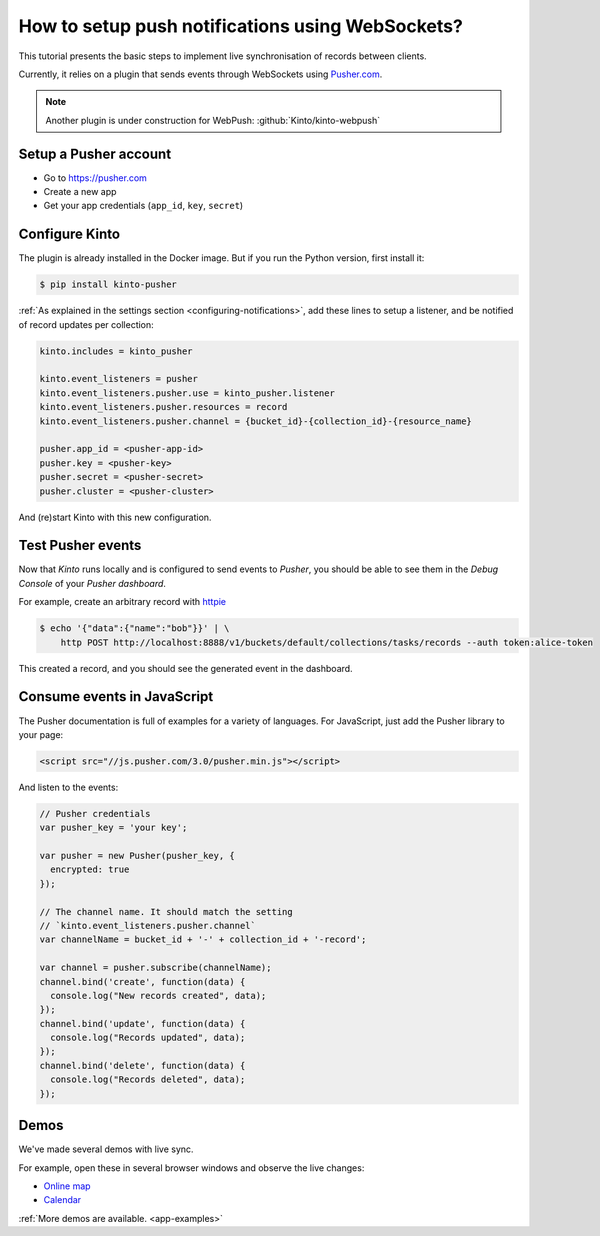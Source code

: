 .. _tutorial-notifications-websockets:

How to setup push notifications using WebSockets?
=================================================

This tutorial presents the basic steps to implement live synchronisation of
records between clients.

Currently, it relies on a plugin that sends events through WebSockets using `Pusher.com <https://pusher.com>`_.

.. note::

    Another plugin is under construction for WebPush: :github:`Kinto/kinto-webpush`


Setup a Pusher account
----------------------

* Go to https://pusher.com
* Create a new app
* Get your app credentials (``app_id``, ``key``, ``secret``)


Configure Kinto
---------------

The plugin is already installed in the Docker image. But if you run the
Python version, first install it:

.. code-block:: bash

    $ pip install kinto-pusher


:ref:`As explained in the settings section <configuring-notifications>`,
add these lines to setup a listener, and be notified of record updates per collection:

.. code-block:: ini

    kinto.includes = kinto_pusher

    kinto.event_listeners = pusher
    kinto.event_listeners.pusher.use = kinto_pusher.listener
    kinto.event_listeners.pusher.resources = record
    kinto.event_listeners.pusher.channel = {bucket_id}-{collection_id}-{resource_name}

    pusher.app_id = <pusher-app-id>
    pusher.key = <pusher-key>
    pusher.secret = <pusher-secret>
    pusher.cluster = <pusher-cluster>

And (re)start Kinto with this new configuration.


Test Pusher events
------------------

Now that *Kinto* runs locally and is configured to send events to *Pusher*, you
should be able to see them in the *Debug Console* of your *Pusher dashboard*.

For example, create an arbitrary record with `httpie <http://httpie.org>`_

.. code-block:: shell

    $ echo '{"data":{"name":"bob"}}' | \
        http POST http://localhost:8888/v1/buckets/default/collections/tasks/records --auth token:alice-token

This created a record, and you should see the generated event in the dashboard.


Consume events in JavaScript
----------------------------

The Pusher documentation is full of examples for a variety of languages.
For JavaScript, just add the Pusher library to your page:

.. code-block:: html

    <script src="//js.pusher.com/3.0/pusher.min.js"></script>

And listen to the events:

.. code-block:: javascript

    // Pusher credentials
    var pusher_key = 'your key';

    var pusher = new Pusher(pusher_key, {
      encrypted: true
    });

    // The channel name. It should match the setting
    // `kinto.event_listeners.pusher.channel`
    var channelName = bucket_id + '-' + collection_id + '-record';

    var channel = pusher.subscribe(channelName);
    channel.bind('create', function(data) {
      console.log("New records created", data);
    });
    channel.bind('update', function(data) {
      console.log("Records updated", data);
    });
    channel.bind('delete', function(data) {
      console.log("Records deleted", data);
    });


Demos
-----

We've made several demos with live sync.

For example, open these in several browser windows and observe the
live changes:

* `Online map <https://kinto.github.io/kinto-pusher/>`_
* `Calendar <https://leplatrem.github.io/kinto-demo-calendar/>`_

:ref:`More demos are available. <app-examples>`
